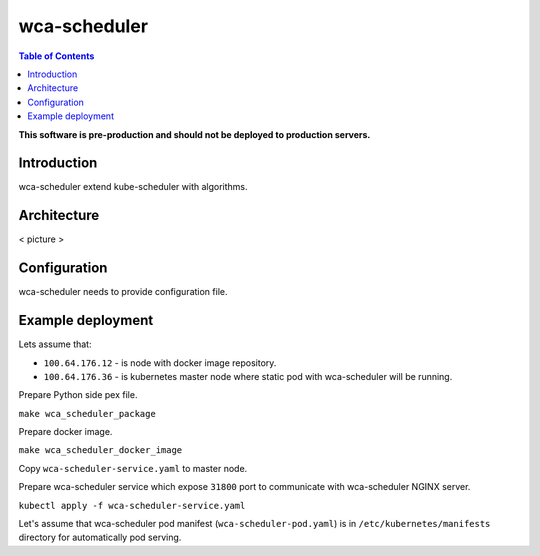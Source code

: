 =============
wca-scheduler
=============

.. contents:: Table of Contents

**This software is pre-production and should not be deployed to production servers.**

Introduction
============
wca-scheduler extend kube-scheduler with algorithms.

Architecture
============
< picture >

Configuration
=============
wca-scheduler needs to provide configuration file.

Example deployment
==================
Lets assume that:

- ``100.64.176.12`` - is node with docker image repository.
- ``100.64.176.36`` - is kubernetes master node where static pod with wca-scheduler will be running.

Prepare Python side pex file.

``make wca_scheduler_package``

Prepare docker image.

``make wca_scheduler_docker_image``

Copy ``wca-scheduler-service.yaml`` to master node.

Prepare wca-scheduler service which expose ``31800`` port to communicate with wca-scheduler NGINX server.

``kubectl apply -f wca-scheduler-service.yaml``

Let's assume that wca-scheduler pod manifest (``wca-scheduler-pod.yaml``) is in ``/etc/kubernetes/manifests`` directory for automatically pod serving.
